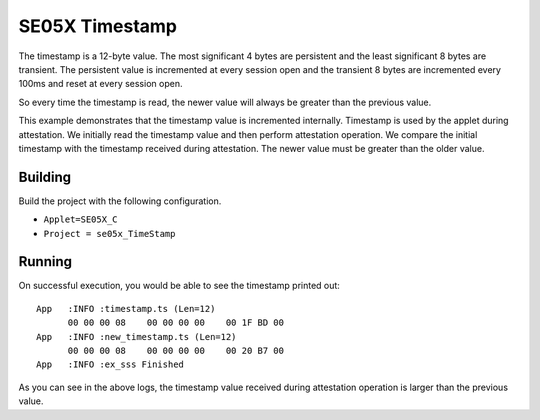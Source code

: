 ..
    Copyright 2020 NXP


.. highlight::shell

.. _se05x-time-stamp:

=================================================
 SE05X Timestamp
=================================================

The timestamp is a 12-byte value. The most significant
4 bytes are persistent and the least significant 8
bytes are transient. The persistent value is
incremented at every session open and the transient
8 bytes are incremented every 100ms and reset at
every session open.

So every time the timestamp is read, the newer value
will always be greater than the previous value.

This example demonstrates that the timestamp value
is incremented internally. Timestamp is used by the
applet during attestation. We initially read the
timestamp value and then perform attestation
operation. We compare the initial timestamp with
the timestamp received during attestation. The newer
value must be greater than the older value.


Building
=================================================

Build the project with the following configuration.

- ``Applet=SE05X_C``
- ``Project = se05x_TimeStamp``

Running
=================================================

On successful execution, you would be able to see
the timestamp printed out::

    App   :INFO :timestamp.ts (Len=12)
          00 00 00 08    00 00 00 00    00 1F BD 00
    App   :INFO :new_timestamp.ts (Len=12)
          00 00 00 08    00 00 00 00    00 20 B7 00
    App   :INFO :ex_sss Finished

As you can see in the above logs, the timestamp value
received during attestation operation is larger than
the previous value.
